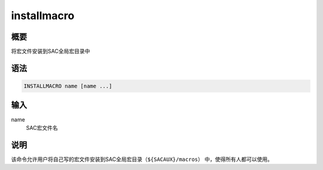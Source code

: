 installmacro
============

概要
----

将宏文件安装到SAC全局宏目录中

语法
----

.. code:: bash

    INSTALLMACRO name [name ...]

输入
----

name
    SAC宏文件名

说明
----

该命令允许用户将自己写的宏文件安装到SAC全局宏目录（\ ``${SACAUX}/macros``\ ）
中，使得所有人都可以使用。
